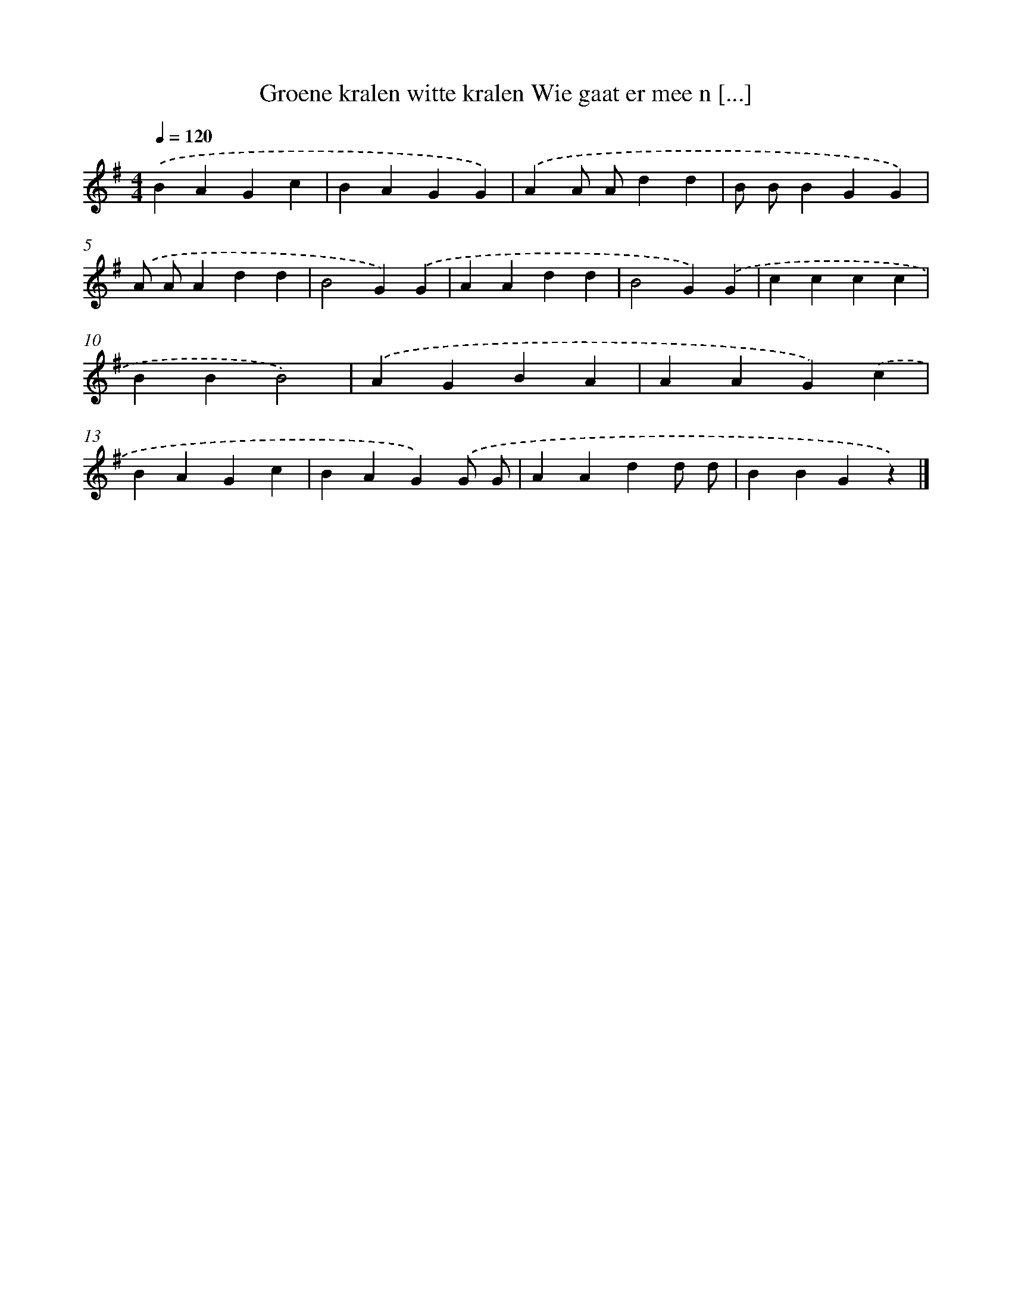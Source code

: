 X: 1241
T: Groene kralen witte kralen Wie gaat er mee n [...]
%%abc-version 2.0
%%abcx-abcm2ps-target-version 5.9.1 (29 Sep 2008)
%%abc-creator hum2abc beta
%%abcx-conversion-date 2018/11/01 14:35:40
%%humdrum-veritas 3212865940
%%humdrum-veritas-data 3940270799
%%continueall 1
%%barnumbers 0
L: 1/4
M: 4/4
Q: 1/4=120
K: G clef=treble
.('BAGc |
BAGG) |
.('AA/ A/dd |
B/ B/BGG) |
.('A/ A/Add |
B2G).('G |
AAdd |
B2G).('G |
cccc |
BBB2) |
.('AGBA |
AAG).('c |
BAGc |
BAG).('G/ G/ |
AAdd/ d/ |
BBGz) |]
